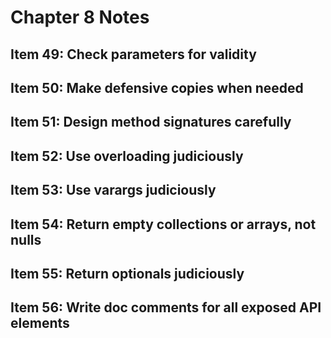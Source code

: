 *  Chapter 8 Notes
**  Item 49: Check parameters for validity
**  Item 50: Make defensive copies when needed
**  Item 51: Design method signatures carefully
**  Item 52: Use overloading judiciously
**  Item 53: Use varargs judiciously
**  Item 54: Return empty collections or arrays, not nulls
**  Item 55: Return optionals judiciously
**  Item 56: Write doc comments for all exposed API elements
